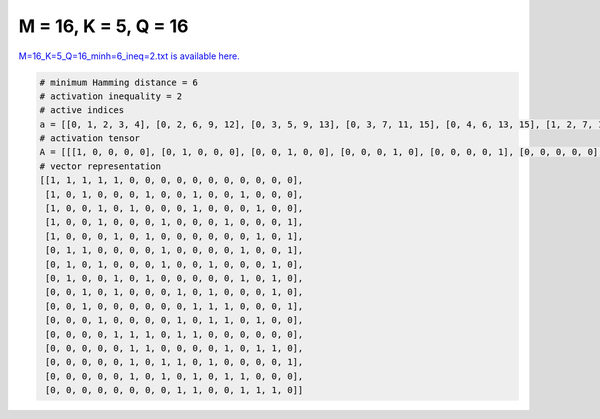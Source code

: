 
=====================
M = 16, K = 5, Q = 16
=====================

`M=16_K=5_Q=16_minh=6_ineq=2.txt is available here. <https://github.com/imtoolkit/imtoolkit/blob/master/imtoolkit/inds/M%3D16_K%3D5_Q%3D16_minh%3D6_ineq%3D2.txt>`_

.. code-block:: python

    # minimum Hamming distance = 6
    # activation inequality = 2
    # active indices
    a = [[0, 1, 2, 3, 4], [0, 2, 6, 9, 12], [0, 3, 5, 9, 13], [0, 3, 7, 11, 15], [0, 4, 6, 13, 15], [1, 2, 7, 12, 15], [1, 3, 7, 10, 14], [1, 4, 6, 12, 14], [2, 4, 8, 10, 14], [2, 9, 10, 11, 15], [3, 8, 10, 11, 13], [4, 5, 6, 8, 9], [5, 6, 11, 13, 14], [5, 7, 8, 10, 15], [5, 7, 9, 11, 12], [8, 9, 12, 13, 14]]
    # activation tensor
    A = [[[1, 0, 0, 0, 0], [0, 1, 0, 0, 0], [0, 0, 1, 0, 0], [0, 0, 0, 1, 0], [0, 0, 0, 0, 1], [0, 0, 0, 0, 0], [0, 0, 0, 0, 0], [0, 0, 0, 0, 0], [0, 0, 0, 0, 0], [0, 0, 0, 0, 0], [0, 0, 0, 0, 0], [0, 0, 0, 0, 0], [0, 0, 0, 0, 0], [0, 0, 0, 0, 0], [0, 0, 0, 0, 0], [0, 0, 0, 0, 0]], [[1, 0, 0, 0, 0], [0, 0, 0, 0, 0], [0, 1, 0, 0, 0], [0, 0, 0, 0, 0], [0, 0, 0, 0, 0], [0, 0, 0, 0, 0], [0, 0, 1, 0, 0], [0, 0, 0, 0, 0], [0, 0, 0, 0, 0], [0, 0, 0, 1, 0], [0, 0, 0, 0, 0], [0, 0, 0, 0, 0], [0, 0, 0, 0, 1], [0, 0, 0, 0, 0], [0, 0, 0, 0, 0], [0, 0, 0, 0, 0]], [[1, 0, 0, 0, 0], [0, 0, 0, 0, 0], [0, 0, 0, 0, 0], [0, 1, 0, 0, 0], [0, 0, 0, 0, 0], [0, 0, 1, 0, 0], [0, 0, 0, 0, 0], [0, 0, 0, 0, 0], [0, 0, 0, 0, 0], [0, 0, 0, 1, 0], [0, 0, 0, 0, 0], [0, 0, 0, 0, 0], [0, 0, 0, 0, 0], [0, 0, 0, 0, 1], [0, 0, 0, 0, 0], [0, 0, 0, 0, 0]], [[1, 0, 0, 0, 0], [0, 0, 0, 0, 0], [0, 0, 0, 0, 0], [0, 1, 0, 0, 0], [0, 0, 0, 0, 0], [0, 0, 0, 0, 0], [0, 0, 0, 0, 0], [0, 0, 1, 0, 0], [0, 0, 0, 0, 0], [0, 0, 0, 0, 0], [0, 0, 0, 0, 0], [0, 0, 0, 1, 0], [0, 0, 0, 0, 0], [0, 0, 0, 0, 0], [0, 0, 0, 0, 0], [0, 0, 0, 0, 1]], [[1, 0, 0, 0, 0], [0, 0, 0, 0, 0], [0, 0, 0, 0, 0], [0, 0, 0, 0, 0], [0, 1, 0, 0, 0], [0, 0, 0, 0, 0], [0, 0, 1, 0, 0], [0, 0, 0, 0, 0], [0, 0, 0, 0, 0], [0, 0, 0, 0, 0], [0, 0, 0, 0, 0], [0, 0, 0, 0, 0], [0, 0, 0, 0, 0], [0, 0, 0, 1, 0], [0, 0, 0, 0, 0], [0, 0, 0, 0, 1]], [[0, 0, 0, 0, 0], [1, 0, 0, 0, 0], [0, 1, 0, 0, 0], [0, 0, 0, 0, 0], [0, 0, 0, 0, 0], [0, 0, 0, 0, 0], [0, 0, 0, 0, 0], [0, 0, 1, 0, 0], [0, 0, 0, 0, 0], [0, 0, 0, 0, 0], [0, 0, 0, 0, 0], [0, 0, 0, 0, 0], [0, 0, 0, 1, 0], [0, 0, 0, 0, 0], [0, 0, 0, 0, 0], [0, 0, 0, 0, 1]], [[0, 0, 0, 0, 0], [1, 0, 0, 0, 0], [0, 0, 0, 0, 0], [0, 1, 0, 0, 0], [0, 0, 0, 0, 0], [0, 0, 0, 0, 0], [0, 0, 0, 0, 0], [0, 0, 1, 0, 0], [0, 0, 0, 0, 0], [0, 0, 0, 0, 0], [0, 0, 0, 1, 0], [0, 0, 0, 0, 0], [0, 0, 0, 0, 0], [0, 0, 0, 0, 0], [0, 0, 0, 0, 1], [0, 0, 0, 0, 0]], [[0, 0, 0, 0, 0], [1, 0, 0, 0, 0], [0, 0, 0, 0, 0], [0, 0, 0, 0, 0], [0, 1, 0, 0, 0], [0, 0, 0, 0, 0], [0, 0, 1, 0, 0], [0, 0, 0, 0, 0], [0, 0, 0, 0, 0], [0, 0, 0, 0, 0], [0, 0, 0, 0, 0], [0, 0, 0, 0, 0], [0, 0, 0, 1, 0], [0, 0, 0, 0, 0], [0, 0, 0, 0, 1], [0, 0, 0, 0, 0]], [[0, 0, 0, 0, 0], [0, 0, 0, 0, 0], [1, 0, 0, 0, 0], [0, 0, 0, 0, 0], [0, 1, 0, 0, 0], [0, 0, 0, 0, 0], [0, 0, 0, 0, 0], [0, 0, 0, 0, 0], [0, 0, 1, 0, 0], [0, 0, 0, 0, 0], [0, 0, 0, 1, 0], [0, 0, 0, 0, 0], [0, 0, 0, 0, 0], [0, 0, 0, 0, 0], [0, 0, 0, 0, 1], [0, 0, 0, 0, 0]], [[0, 0, 0, 0, 0], [0, 0, 0, 0, 0], [1, 0, 0, 0, 0], [0, 0, 0, 0, 0], [0, 0, 0, 0, 0], [0, 0, 0, 0, 0], [0, 0, 0, 0, 0], [0, 0, 0, 0, 0], [0, 0, 0, 0, 0], [0, 1, 0, 0, 0], [0, 0, 1, 0, 0], [0, 0, 0, 1, 0], [0, 0, 0, 0, 0], [0, 0, 0, 0, 0], [0, 0, 0, 0, 0], [0, 0, 0, 0, 1]], [[0, 0, 0, 0, 0], [0, 0, 0, 0, 0], [0, 0, 0, 0, 0], [1, 0, 0, 0, 0], [0, 0, 0, 0, 0], [0, 0, 0, 0, 0], [0, 0, 0, 0, 0], [0, 0, 0, 0, 0], [0, 1, 0, 0, 0], [0, 0, 0, 0, 0], [0, 0, 1, 0, 0], [0, 0, 0, 1, 0], [0, 0, 0, 0, 0], [0, 0, 0, 0, 1], [0, 0, 0, 0, 0], [0, 0, 0, 0, 0]], [[0, 0, 0, 0, 0], [0, 0, 0, 0, 0], [0, 0, 0, 0, 0], [0, 0, 0, 0, 0], [1, 0, 0, 0, 0], [0, 1, 0, 0, 0], [0, 0, 1, 0, 0], [0, 0, 0, 0, 0], [0, 0, 0, 1, 0], [0, 0, 0, 0, 1], [0, 0, 0, 0, 0], [0, 0, 0, 0, 0], [0, 0, 0, 0, 0], [0, 0, 0, 0, 0], [0, 0, 0, 0, 0], [0, 0, 0, 0, 0]], [[0, 0, 0, 0, 0], [0, 0, 0, 0, 0], [0, 0, 0, 0, 0], [0, 0, 0, 0, 0], [0, 0, 0, 0, 0], [1, 0, 0, 0, 0], [0, 1, 0, 0, 0], [0, 0, 0, 0, 0], [0, 0, 0, 0, 0], [0, 0, 0, 0, 0], [0, 0, 0, 0, 0], [0, 0, 1, 0, 0], [0, 0, 0, 0, 0], [0, 0, 0, 1, 0], [0, 0, 0, 0, 1], [0, 0, 0, 0, 0]], [[0, 0, 0, 0, 0], [0, 0, 0, 0, 0], [0, 0, 0, 0, 0], [0, 0, 0, 0, 0], [0, 0, 0, 0, 0], [1, 0, 0, 0, 0], [0, 0, 0, 0, 0], [0, 1, 0, 0, 0], [0, 0, 1, 0, 0], [0, 0, 0, 0, 0], [0, 0, 0, 1, 0], [0, 0, 0, 0, 0], [0, 0, 0, 0, 0], [0, 0, 0, 0, 0], [0, 0, 0, 0, 0], [0, 0, 0, 0, 1]], [[0, 0, 0, 0, 0], [0, 0, 0, 0, 0], [0, 0, 0, 0, 0], [0, 0, 0, 0, 0], [0, 0, 0, 0, 0], [1, 0, 0, 0, 0], [0, 0, 0, 0, 0], [0, 1, 0, 0, 0], [0, 0, 0, 0, 0], [0, 0, 1, 0, 0], [0, 0, 0, 0, 0], [0, 0, 0, 1, 0], [0, 0, 0, 0, 1], [0, 0, 0, 0, 0], [0, 0, 0, 0, 0], [0, 0, 0, 0, 0]], [[0, 0, 0, 0, 0], [0, 0, 0, 0, 0], [0, 0, 0, 0, 0], [0, 0, 0, 0, 0], [0, 0, 0, 0, 0], [0, 0, 0, 0, 0], [0, 0, 0, 0, 0], [0, 0, 0, 0, 0], [1, 0, 0, 0, 0], [0, 1, 0, 0, 0], [0, 0, 0, 0, 0], [0, 0, 0, 0, 0], [0, 0, 1, 0, 0], [0, 0, 0, 1, 0], [0, 0, 0, 0, 1], [0, 0, 0, 0, 0]]]
    # vector representation
    [[1, 1, 1, 1, 1, 0, 0, 0, 0, 0, 0, 0, 0, 0, 0, 0],
     [1, 0, 1, 0, 0, 0, 1, 0, 0, 1, 0, 0, 1, 0, 0, 0],
     [1, 0, 0, 1, 0, 1, 0, 0, 0, 1, 0, 0, 0, 1, 0, 0],
     [1, 0, 0, 1, 0, 0, 0, 1, 0, 0, 0, 1, 0, 0, 0, 1],
     [1, 0, 0, 0, 1, 0, 1, 0, 0, 0, 0, 0, 0, 1, 0, 1],
     [0, 1, 1, 0, 0, 0, 0, 1, 0, 0, 0, 0, 1, 0, 0, 1],
     [0, 1, 0, 1, 0, 0, 0, 1, 0, 0, 1, 0, 0, 0, 1, 0],
     [0, 1, 0, 0, 1, 0, 1, 0, 0, 0, 0, 0, 1, 0, 1, 0],
     [0, 0, 1, 0, 1, 0, 0, 0, 1, 0, 1, 0, 0, 0, 1, 0],
     [0, 0, 1, 0, 0, 0, 0, 0, 0, 1, 1, 1, 0, 0, 0, 1],
     [0, 0, 0, 1, 0, 0, 0, 0, 1, 0, 1, 1, 0, 1, 0, 0],
     [0, 0, 0, 0, 1, 1, 1, 0, 1, 1, 0, 0, 0, 0, 0, 0],
     [0, 0, 0, 0, 0, 1, 1, 0, 0, 0, 0, 1, 0, 1, 1, 0],
     [0, 0, 0, 0, 0, 1, 0, 1, 1, 0, 1, 0, 0, 0, 0, 1],
     [0, 0, 0, 0, 0, 1, 0, 1, 0, 1, 0, 1, 1, 0, 0, 0],
     [0, 0, 0, 0, 0, 0, 0, 0, 1, 1, 0, 0, 1, 1, 1, 0]]

